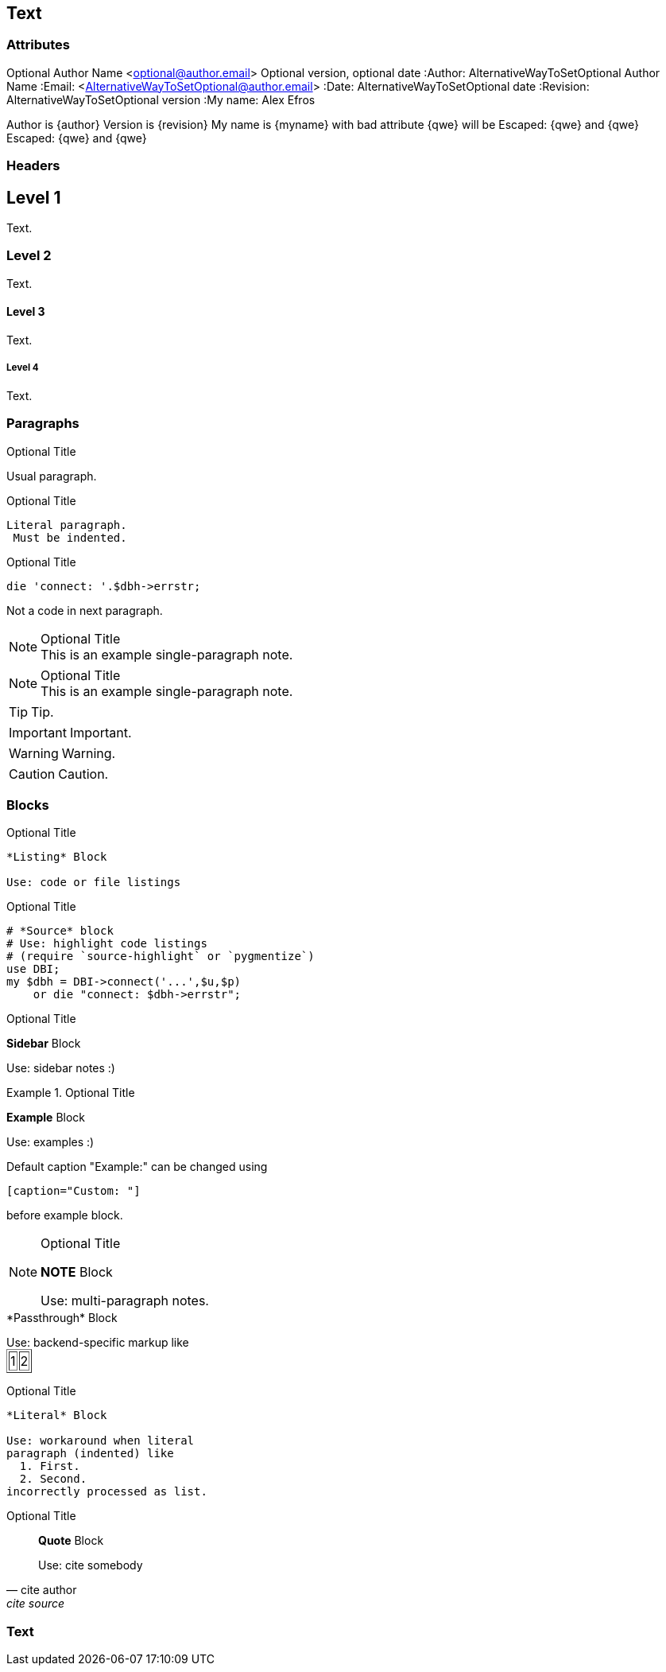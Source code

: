 == Text
ifndef::imgext[:imgext: png]

=== Attributes
Optional Author Name <optional@author.email>
Optional version, optional date
:Author:    AlternativeWayToSetOptional Author Name
:Email:     <AlternativeWayToSetOptional@author.email>
:Date:      AlternativeWayToSetOptional date
:Revision:  AlternativeWayToSetOptional version
:My name: Alex Efros

Author is {author}
Version is {revision}
My name is {myname}
with bad attribute {qwe} will be
Escaped: \{qwe} and +++{qwe}+++
Escaped: {qwe} and {qwe}

=== Headers

Level 1
-------
Text.

Level 2
~~~~~~~
Text.

Level 3
^^^^^^^
Text.

Level 4
+++++++
Text.


=== Paragraphs

.Optional Title

Usual
paragraph.

.Optional Title

 Literal paragraph.
  Must be indented.


.Optional Title

[source,perl]
die 'connect: '.$dbh->errstr;

Not a code in next paragraph.

.Optional Title
NOTE: This is an example
      single-paragraph note.

.Optional Title
[NOTE]
This is an example
single-paragraph note.

TIP: Tip.

IMPORTANT: Important.

WARNING: Warning.

CAUTION: Caution.

=== Blocks

.Optional Title
----
*Listing* Block

Use: code or file listings
----

.Optional Title
[source,perl]
----
# *Source* block
# Use: highlight code listings
# (require `source-highlight` or `pygmentize`)
use DBI;
my $dbh = DBI->connect('...',$u,$p)
    or die "connect: $dbh->errstr";
----



.Optional Title
****
*Sidebar* Block

Use: sidebar notes :)
****


.Optional Title
==========================
*Example* Block

Use: examples :)

Default caption "Example:"
can be changed using

 [caption="Custom: "]

before example block.
==========================


.Optional Title
[NOTE]
===============================
*NOTE* Block

Use: multi-paragraph notes.
===============================

////
*Comment* block

Use: hide comments
////
++++
*Passthrough* Block
<p>
Use: backend-specific markup like
<table border="1">
<tr><td>1<td>2
</table>
++++

.Optional Title
....
*Literal* Block

Use: workaround when literal
paragraph (indented) like
  1. First.
  2. Second.
incorrectly processed as list.
....

.Optional Title
[quote, cite author, cite source]
____
*Quote* Block

Use: cite somebody
____


=== Text




